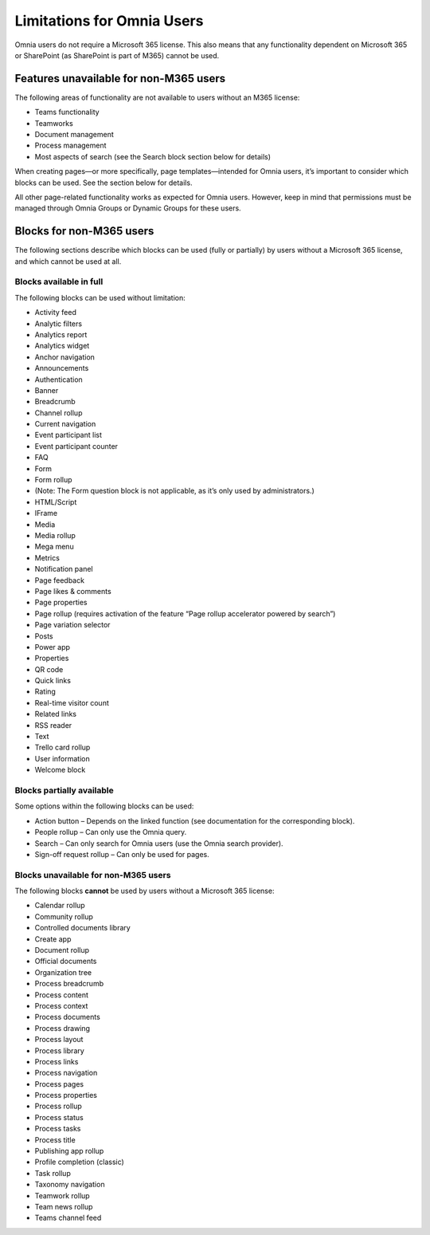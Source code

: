 Limitations for Omnia Users
===================================

Omnia users do not require a Microsoft 365 license. This also means that any functionality dependent on Microsoft 365 or SharePoint (as SharePoint is part of M365) cannot be used. 

Features unavailable for non-M365 users
*******************************************
The following areas of functionality are not available to users without an M365 license:

+ Teams functionality
+ Teamworks
+ Document management
+ Process management
+ Most aspects of search (see the Search block section below for details)

When creating pages—or more specifically, page templates—intended for Omnia users, it’s important to consider which blocks can be used. See the section below for details.

All other page-related functionality works as expected for Omnia users. However, keep in mind that permissions must be managed through Omnia Groups or Dynamic Groups for these users.

Blocks for non-M365 users
************************************
The following sections describe which blocks can be used (fully or partially) by users without a Microsoft 365 license, and which cannot be used at all.

Blocks available in full
---------------------------
The following blocks can be used without limitation:

+ Activity feed
+ Analytic filters
+ Analytics report
+ Analytics widget
+ Anchor navigation
+ Announcements
+ Authentication
+ Banner
+ Breadcrumb
+ Channel rollup
+ Current navigation
+ Event participant list
+ Event participant counter
+ FAQ
+ Form
+ Form rollup
+ (Note: The Form question block is not applicable, as it’s only used by administrators.)
+ HTML/Script
+ IFrame
+ Media
+ Media rollup
+ Mega menu
+ Metrics
+ Notification panel
+ Page feedback
+ Page likes & comments
+ Page properties
+ Page rollup (requires activation of the feature “Page rollup accelerator powered by search”)
+ Page variation selector
+ Posts
+ Power app
+ Properties
+ QR code
+ Quick links
+ Rating
+ Real-time visitor count
+ Related links
+ RSS reader
+ Text
+ Trello card rollup
+ User information
+ Welcome block

Blocks partially available
------------------------------
Some options within the following blocks can be used:

+ Action button – Depends on the linked function (see documentation for the corresponding block).
+ People rollup – Can only use the Omnia query.
+ Search – Can only search for Omnia users (use the Omnia search provider).
+ Sign-off request rollup – Can only be used for pages.

Blocks unavailable for non-M365 users
------------------------------------------
The following blocks **cannot** be used by users without a Microsoft 365 license:

+ Calendar rollup
+ Community rollup
+ Controlled documents library
+ Create app
+ Document rollup
+ Official documents
+ Organization tree
+ Process breadcrumb
+ Process content
+ Process context
+ Process documents
+ Process drawing
+ Process layout
+ Process library
+ Process links
+ Process navigation
+ Process pages
+ Process properties
+ Process rollup
+ Process status
+ Process tasks
+ Process title
+ Publishing app rollup
+ Profile completion (classic)
+ Task rollup
+ Taxonomy navigation
+ Teamwork rollup
+ Team news rollup
+ Teams channel feed

